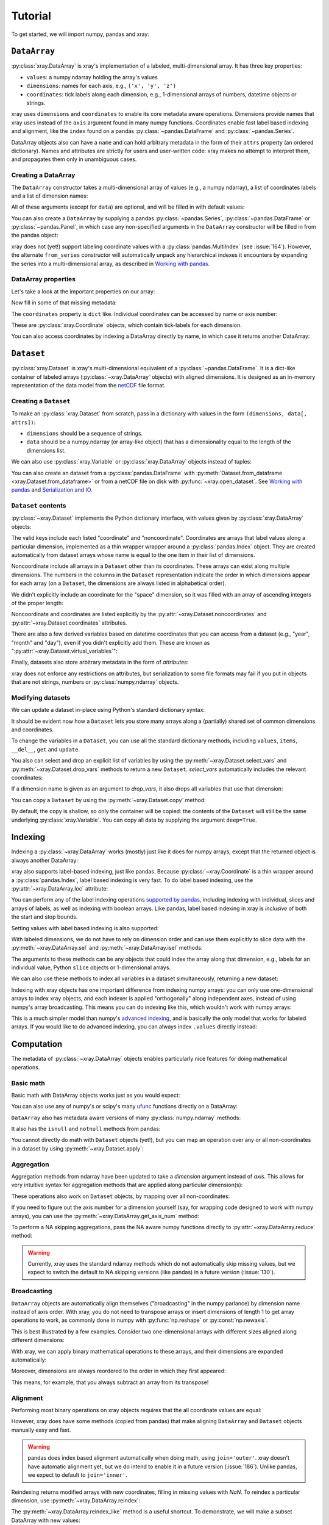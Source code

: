 Tutorial
========

.. ipython:: python
   :suppress:

   import numpy as np
   np.random.seed(123456)

To get started, we will import numpy, pandas and xray:

.. ipython:: python

    import numpy as np
    import pandas as pd
    import xray

``DataArray``
-------------

:py:class:`xray.DataArray` is xray's implementation of a labeled,
multi-dimensional array. It has three key properties:

- ``values``: a numpy.ndarray holding the array's values
- ``dimensions``: names for each axis, e.g., ``('x', 'y', 'z')``
- ``coordinates``: tick labels along each dimension, e.g., 1-dimensional arrays
  of numbers, datetime objects or strings.

xray uses ``dimensions`` and ``coordinates`` to enable its core metadata aware
operations. Dimensions provide names that xray uses instead of the ``axis``
argument found in many numpy functions. Coordinates enable fast label based
indexing and alignment, like the ``index`` found on a pandas
:py:class:`~pandas.DataFrame` and :py:class:`~pandas.Series`.

DataArray objects also can have a ``name`` and can hold arbitrary metadata in
the form of their ``attrs`` property (an ordered dictionary). Names and
attributes are strictly for users and user-written code: xray makes no attempt
to interpret them, and propagates them only in unambiguous cases.

Creating a DataArray
~~~~~~~~~~~~~~~~~~~~

The ``DataArray`` constructor takes a multi-dimensional array of values (e.g.,
a numpy ndarray), a list of coordinates labels and a list of dimension names:

.. ipython:: python

    data = np.random.rand(4, 3)
    locs = ['IA', 'IL', 'IN']
    times = pd.date_range('2000-01-01', periods=4)
    foo = xray.DataArray(data, coordinates=[times, locs],
                         dimensions=['time', 'space'])
    foo

All of these arguments (except for ``data``) are optional, and will be filled
in with default values:

.. ipython:: python

    xray.DataArray(data)

You can also create a ``DataArray`` by supplying a pandas
:py:class:`~pandas.Series`, :py:class:`~pandas.DataFrame` or
:py:class:`~pandas.Panel`, in which case any non-specified arguments in the
``DataArray`` constructor will be filled in from the pandas object:

.. ipython:: python

    df = pd.DataFrame({'x': [0, 1], 'y': [2, 3]}, index=['a', 'b'])
    df.index.name = 'abc'
    df.columns.name = 'xyz'
    df
    xray.DataArray(df)

xray does not (yet!) support labeling coordinate values with a
:py:class:`pandas.MultiIndex` (see :issue:`164`).
However, the alternate ``from_series`` constructor will automatically unpack
any hierarchical indexes it encounters by expanding the series into a
multi-dimensional array, as described in `Working with pandas`_.

DataArray properties
~~~~~~~~~~~~~~~~~~~~

Let's take a look at the important properties on our array:

.. ipython:: python

    foo.values
    foo.dimensions
    foo.coordinates
    foo.attrs
    print(foo.name)

Now fill in some of that missing metadata:

.. ipython:: python

    foo.name = 'foo'
    foo.attrs['units'] = 'meters'
    foo

The ``coordinates`` property is ``dict`` like. Individual coordinates can be
accessed by name or axis number:

.. ipython:: python

    foo.coordinates['time']
    foo.coordinates[0]

These are :py:class:`xray.Coordinate` objects, which contain tick-labels for
each dimension.

You can also access coordinates by indexing a DataArray directly by name, in
which case it returns another DataArray:

.. ipython:: python

    foo['time']

``Dataset``
-----------

:py:class:`xray.Dataset` is xray's multi-dimensional equivalent of a
:py:class:`~pandas.DataFrame`. It is a dict-like
container of labeled arrays (:py:class:`~xray.DataArray` objects) with aligned
dimensions. It is designed as an in-memory representation of the data model
from the `netCDF`__ file format.

__ http://www.unidata.ucar.edu/software/netcdf/

Creating a ``Dataset``
~~~~~~~~~~~~~~~~~~~~~~

To make an :py:class:`xray.Dataset` from scratch, pass in a dictionary with
values in the form ``(dimensions, data[, attrs])``:

.. ipython:: python

    times
    locs
    data
    ds = xray.Dataset({'time': ('time', times),
                       'space': ('space', locs),
                       'foo': (['time', 'space'], data)})
    ds

- ``dimensions`` should be a sequence of strings.
- ``data`` should be a numpy.ndarray (or array-like object) that has a
  dimensionality equal to the length of the dimensions list.

We can also use :py:class:`xray.Variable` or :py:class:`xray.DataArray`
objects instead of tuples:

.. ipython:: python

    xray.Dataset({'bar': foo})

You can also create an dataset from a :py:class:`pandas.DataFrame` with
:py:meth:`Dataset.from_dataframe <xray.Dataset.from_dataframe>` or from a
netCDF file on disk with :py:func:`~xray.open_dataset`. See
`Working with pandas`_ and `Serialization and IO`_.

``Dataset`` contents
~~~~~~~~~~~~~~~~~~~~

:py:class:`~xray.Dataset` implements the Python dictionary interface, with
values given by :py:class:`xray.DataArray` objects:

.. ipython:: python

    'foo' in ds

    ds.keys()

    ds['foo']

The valid keys include each listed "coordinate" and "noncoordinate".
Coordinates are arrays that label values along a particular dimension, implemented
as a thin wrapper wrapper around a :py:class:`pandas.Index` object. They
are created automatically from dataset arrays whose name is equal to the one
item in their list of dimensions.

Noncoordinate include all arrays in a ``Dataset`` other than its coordinates.
These arrays can exist along multiple dimensions. The numbers in the columns in
the ``Dataset`` representation indicate the order in which dimensions appear
for each array (on a ``Dataset``, the dimensions are always listed in
alphabetical order).

We didn't explicitly include an coordinate for the "space" dimension, so it
was filled with an array of ascending integers of the proper length:

.. ipython:: python

    ds['space']

    ds['foo']

Noncoordinate and coordinates are listed explicitly by the
:py:attr:`~xray.Dataset.noncoordinates` and
:py:attr:`~xray.Dataset.coordinates` attributes.

There are also a few derived variables based on datetime coordinates that you
can access from a dataset (e.g., "year", "month" and "day"), even if you didn't
explicitly add them. These are known as
":py:attr:`~xray.Dataset.virtual_variables`":

.. ipython:: python

    ds['time.dayofyear']

Finally, datasets also store arbitrary metadata in the form of `attributes`:

.. ipython:: python

    ds.attrs

    ds.attrs['title'] = 'example attribute'
    ds

xray does not enforce any restrictions on attributes, but serialization to
some file formats may fail if you put in objects that are not strings, numbers
or :py:class:`numpy.ndarray` objects.

Modifying datasets
~~~~~~~~~~~~~~~~~~

We can update a dataset in-place using Python's standard dictionary syntax:

.. ipython:: python

    ds['numbers'] = ('time', [10, 10, 20, 20])
    ds['abc'] = ('space', ['A', 'B', 'C'])
    ds

It should be evident now how a ``Dataset`` lets you store many arrays along a
(partially) shared set of common dimensions and coordinates.

To change the variables in a ``Dataset``, you can use all the standard dictionary
methods, including ``values``, ``items``, ``__del__``, ``get`` and
``update``.

You also can select and drop an explicit list of variables by using the
:py:meth:`~xray.Dataset.select_vars` and :py:meth:`~xray.Dataset.drop_vars`
methods to return a new ``Dataset``. `select_vars` automatically includes the
relevant coordinates:

.. ipython:: python

    ds.select_vars('abc')

If a dimension name is given as an argument to `drop_vars`, it also drops all
variables that use that dimension:

.. ipython:: python

    ds.drop_vars('time', 'space')

You can copy a ``Dataset`` by using the :py:meth:`~xray.Dataset.copy` method:

.. ipython:: python

    ds2 = ds.copy()
    del ds2['time']
    ds2

By default, the copy is shallow, so only the container will be copied: the
contents of the ``Dataset`` will still be the same underlying
:py:class:`xray.Variable`. You can copy all data by supplying the argument
``deep=True``.

Indexing
--------

Indexing a :py:class:`~xray.DataArray` works (mostly) just like it does for
numpy arrays, except that the returned object is always another DataArray:

.. ipython:: python

    foo[:2]

    foo[0, 0]

    foo[:, [2, 1]]

xray also supports label-based indexing, just like pandas. Because
:py:class:`~xray.Coordinate` is a thin wrapper around a
:py:class:`pandas.Index`, label based indexing is very fast. To do
label based indexing, use the :py:attr:`~xray.DataArray.loc` attribute:

.. ipython:: python

    foo.loc['2000-01-01':'2000-01-02', 'IA']

You can perform any of the label indexing operations `supported by pandas`__,
including indexing with individual, slices and arrays of labels, as well as
indexing with boolean arrays. Like pandas, label based indexing in xray is
*inclusive* of both the start and stop bounds.

__ http://pandas.pydata.org/pandas-docs/stable/indexing.html#indexing-label

Setting values with label based indexing is also supported:

.. ipython:: python

    foo.loc['2000-01-01', ['IL', 'IN']] = -10
    foo

With labeled dimensions, we do not have to rely on dimension order and can
use them explicitly to slice data with the :py:meth:`~xray.DataArray.sel`
and :py:meth:`~xray.DataArray.isel` methods:

.. ipython:: python

    # index by integer array indices
    foo.isel(space=0, time=slice(None, 2))

    # index by coordinate labels
    foo.sel(time=slice('2000-01-01', '2000-01-02'))

The arguments to these methods can be any objects that could index the array
along that dimension, e.g., labels for an individual value, Python ``slice``
objects or 1-dimensional arrays.

We can also use these methods to index all variables in a dataset
simultaneously, returning a new dataset:

.. ipython:: python

    ds.isel(space=[0], time=[0])
    ds.sel(time='2000-01-01')

Indexing with xray objects has one important difference from indexing numpy
arrays: you can only use one-dimensional arrays to index xray objects, and
each indexer is applied "orthogonally" along independent axes, instead of
using numpy's array broadcasting. This means you can do indexing like this,
which wouldn't work with numpy arrays:

.. ipython:: python

    foo[foo['time.day'] > 1, foo['space'] != 'IL']

This is a much simpler model than numpy's `advanced indexing`__,
and is basically the only model that works for labeled arrays. If you would
like to do advanced indexing, you can always index ``.values`` directly
instead:

__ http://docs.scipy.org/doc/numpy/reference/arrays.indexing.html

.. ipython:: python

    foo.values[foo.values > 0.5]

Computation
-----------

The metadata of :py:class:`~xray.DataArray` objects enables particularly nice
features for doing mathematical operations.

Basic math
~~~~~~~~~~

Basic math with DataArray objects works just as you would expect:

.. ipython:: python

    foo - 3

You can also use any of numpy's or scipy's many `ufunc`__ functions directly on
a DataArray:

__ http://docs.scipy.org/doc/numpy/reference/ufuncs.html

.. ipython:: python

    np.sin(foo)

``DataArray`` also has metadata aware versions of many
:py:class:`numpy.ndarray` methods:

.. ipython:: python

    foo.T
    foo.round(2)

It also has the ``isnull`` and ``notnull`` methods from pandas:

.. ipython:: python

    xray.DataArray([0, 1, np.nan, np.nan, 2]).isnull()

You cannot directly do math with ``Dataset`` objects (yet!), but you can map an
operation over any or all non-coordinates in a dataset by using
:py:meth:`~xray.Dataset.apply`:

.. ipython:: python

    ds.apply(lambda x: 2 * x, to=['foo', 'numbers'])

Aggregation
~~~~~~~~~~~

Aggregation methods from ndarray have been updated to take a `dimension`
argument instead of `axis`. This allows for very intuitive syntax for
aggregation methods that are applied along particular dimension(s):

.. ipython:: python

    foo.sum('time')
    foo.std(['time', 'space'])
    foo.min()

These operations also work on ``Dataset`` objects, by mapping over all
non-coordinates:

.. ipython:: python

    ds.mean('time')

If you need to figure out the axis number for a dimension yourself (say,
for wrapping code designed to work with numpy arrays), you can use the
:py:meth:`~xray.DataArray.get_axis_num` method:

.. ipython:: python

    foo.get_axis_num('space')

To perform a NA skipping aggregations, pass the NA aware numpy functions
directly to :py:attr:`~xray.DataArray.reduce` method:

.. ipython:: python

    foo.reduce(np.nanmean, 'time')

.. warning::

    Currently, xray uses the standard ndarray methods which do not
    automatically skip missing values, but we expect to switch the default
    to NA skipping versions (like pandas) in a future version (:issue:`130`).

Broadcasting
~~~~~~~~~~~~

``DataArray`` objects are automatically align themselves ("broadcasting" in
the numpy parlance) by dimension name instead of axis order. With xray, you
do not need to transpose arrays or insert dimensions of length 1 to get array
operations to work, as commonly done in numpy with :py:func:`np.reshape` or
:py:const:`np.newaxis`.

This is best illustrated by a few examples. Consider two one-dimensional
arrays with different sizes aligned along different dimensions:

.. ipython:: python

    a = xray.DataArray([1, 2, 3, 4], [['a', 'b', 'c', 'd']], ['x'])
    a
    b = xray.DataArray([-1, -2, -3], dimensions=['y'])
    b

With xray, we can apply binary mathematical operations to these arrays, and
their dimensions are expanded automatically:

.. ipython:: python

    a * b

Moreover, dimensions are always reordered to the order in which they first
appeared:

.. ipython:: python

    c = xray.DataArray(np.arange(12).reshape(3, 4), [b['y'], a['x']])
    c
    a + c

This means, for example, that you always subtract an array from its transpose!

.. ipython:: python

    c - c.T

Alignment
~~~~~~~~~

Performing most binary operations on xray objects requires that the all
coordinate values are equal:

.. ipython::

    @verbatim
    In [1]: a + a[:2]
    ValueError: coordinate 'x' is not aligned

However, xray does have some methods (copied from pandas) that make aligning
``DataArray`` and ``Dataset`` objects manually easy and fast.

.. warning::

    pandas does index based alignment automatically when doing math, using
    ``join='outer'``. xray doesn't have automatic alignment yet, but we do
    intend to enable it in a future version (:issue:`186`). Unlike pandas, we
    expect to default to ``join='inner'``.

Reindexing returns modified arrays with new coordinates, filling in missing
values with `NaN`. To reindex a particular dimension, use
:py:meth:`~xray.DataArray.reindex`:

.. ipython::

    foo.reindex(space=['IA', 'CA'])

The :py:meth:`~xray.DataArray.reindex_like` method is a useful shortcut.
To demonstrate, we will make a subset DataArray with new values:

.. ipython:: python

    baz = (10 * foo[:2, :2]).rename('baz')
    baz

Reindexing ``foo`` with ``baz`` selects out the first two values along each
dimension:

.. ipython:: python

    foo.reindex_like(baz)

The opposite operation asks us to reindex to a larger shape, so we fill in
the missing values with `NaN`:

.. ipython:: python

    baz.reindex_like(foo)

The :py:func:`~xray.align` function lets us perform more flexible
``'inner'``, ``'outer'``, ``'left'`` and ``'right'`` joins:

.. ipython:: python

    xray.align(foo, baz, join='inner')
    xray.align(foo, baz, join='outer')

Both ``reindex_like`` and ``align`` work interchangeably with DataArray and
:py:class:`xray.Dataset` objects with any number of overlapping dimensions:

.. ipython:: python

    ds
    ds.reindex_like(baz)

GroupBy: split-apply-combine
----------------------------

Pandas has very convenient support for `"group by"`__ operations, which
implement the `split-apply-combine`__ strategy for crunching data:

__ http://pandas.pydata.org/pandas-docs/stable/groupby.html
__ http://www.jstatsoft.org/v40/i01/paper

- Split your data into multiple independent groups.
- Apply some function to each group.
- Combine your groups back into a single data object.

xray implements this same pattern using very similar syntax to pandas. Group by
operations work on both :py:class:`~xray.Dataset` and
:py:class:`~xray.DataArray` objects. Note that currently, you can only group
by a single one-dimensional variable (eventually, we hope to remove this
limitation).

Split
~~~~~

Recall the "numbers" variable in our dataset:

.. ipython:: python

    ds['numbers']

If we groupby the name of a variable in a dataset (we can also use a DataArray
directly), we get back a :py:class:`xray.GroupBy` object:

.. ipython:: python

    ds.groupby('numbers')

This object works very similarly to a pandas GroupBy object. You can view
the group indices with the ``groups`` attribute:

.. ipython:: python

    ds.groupby('numbers').groups

You can also iterate over over groups in ``(label, group)`` pairs:

.. ipython:: python

    list(ds.groupby('numbers'))

Just like in pandas, creating a GroupBy object doesn't actually split the data
until you want to access particular values.

Apply
~~~~~

To apply a function to each group, you can use the flexible
:py:meth:`xray.GroupBy.apply` method. The resulting objects are automatically
concatenated back together along the group axis:

.. ipython:: python

    def standardize(x):
        return (x - x.mean()) / x.std()

    ds['foo'].groupby('numbers').apply(standardize)

GroupBy objects also have a :py:meth:`~xray.GroupBy.reduce` method and
methods like :py:meth:`~xray.GroupBy.mean` as shortcuts for applying an
aggregation function:

.. ipython:: python

    foo.groupby('time').mean()
    ds.groupby('numbers').reduce(np.nanmean)

Squeezing
~~~~~~~~~

When grouping over a dimension, you can control whether the dimension is
squeezed out or if it should remain with length one on each group by using
the ``squeeze`` parameter:

.. ipython:: python

    next(iter(foo.groupby('space')))

.. ipython:: python

    next(iter(foo.groupby('space', squeeze=False)))

Although xray will attempt to automatically
:py:attr:`~xray.DataArray.transpose` dimensions back into their original order
when you use apply, it is sometimes useful to set ``squeeze=False`` to
guarantee that all original dimensions remain unchanged.

You can always squeeze explicitly later with the Dataset or DataArray
:py:meth:`~xray.DataArray.squeeze` methods.

Combining data
--------------

Concatenate
~~~~~~~~~~~

To combine arrays along a dimension into a larger arrays, you can use the
:py:meth:`DataArray.concat <xray.DataArray.concat>` and
:py:meth:`Dataset.concat <xray.Dataset.concat>` class methods:

.. ipython:: python

    xray.DataArray.concat([foo[0], foo[1]], 'new_dim')

    xray.Dataset.concat([ds.sel(time='2000-01-01'), ds.sel(time='2000-01-03')],
                        'new_dim')

:py:meth:`Dataset.concat <xray.Dataset.concat>` has a number of options which
control how it combines data, and in particular, how it handles conflicting
variables between datasets.

Merge and update
~~~~~~~~~~~~~~~~

To combine multiple Datasets, you can use the
:py:meth:`~xray.Dataset.merge` and :py:meth:`~xray.Dataset.update` methods.
Merge checks for conflicting variables before merging and by
default it returns a new Dataset:

.. ipython:: python

    ds.merge({'hello': ('space', np.arange(3) + 10)})

In contrast, update modifies a dataset in-place without checking for conflicts,
and will overwrite any existing variables with new values:

.. ipython:: python

    ds.update({'space': ('space', [10.2, 9.4, 3.9])})

However, dimensions are still required to be consistent between different
Dataset variables, so you cannot change the size of a dimension unless you
replace all dataset variables that use it.

Equals and identical
~~~~~~~~~~~~~~~~~~~~

xray objects can be compared by using the :py:meth:`~xray.DataArray.equals`
and :py:meth:`~xray.DataArray.identical` methods.

``equals`` checks dimension names, indexes and array values:

.. ipython:: python

    foo.equals(foo.copy())

``identical`` also checks attributes, and the name of each object:

.. ipython:: python

    foo.identical(foo.rename('bar'))

In contrast, the ``==`` for ``DataArray`` objects performs element- wise
comparison (like numpy):

.. ipython:: python

    foo == foo.copy()

Like pandas objects, two xray objects are still equal or identical if they have
missing values marked by `NaN`, as long as the missing values are in the same
locations in both objects. This is not true for `NaN` in general, which usually
compares `False` to everything, including itself:

.. ipython:: python

    np.nan == np.nan

Working with ``pandas``
-----------------------

One of the most important features of xray is the ability to convert to and
from :py:mod:`pandas` objects to interact with the rest of the PyData
ecosystem. For example, for plotting labeled data, we highly recommend
using the visualization `built in to pandas itself`__ or provided by the pandas
aware libraries such as `Seaborn`__ and `ggplot`__.

__ http://pandas.pydata.org/pandas-docs/stable/visualization.html
__ http://stanford.edu/~mwaskom/software/seaborn/
__ http://ggplot.yhathq.com/

Fortunately, there are straightforward representations of
:py:class:`~xray.Dataset` and :py:class:`~xray.DataArray` in terms of
:py:class:`pandas.DataFrame` and :py:class:`pandas.Series`, respectively.
The representation works by flattening non-coordinates to 1D, and turning the
tensor product of coordinate indexes into a :py:class:`pandas.MultiIndex`.

.. note::

    If you want to convert a pandas data-structure into a ``DataArray`` with
    the same number of dimensions, you can simply use the `DataArray construtor
    directly`__

__ `Creating a DataArray`_

``pandas.DataFrame``
~~~~~~~~~~~~~~~~~~~~

To convert to a ``DataFrame``, use the :py:meth:`Dataset.to_dataframe()
<xray.Dataset.to_dataframe>` method:

.. ipython:: python

    df = ds.to_dataframe()
    df

We see that each nonindex in the Dataset is now a column in the DataFrame.
The ``DataFrame`` representation is reminiscent of Hadley Wickham's notion of
`tidy data`__. To convert the ``DataFrame`` to any other convenient representation,
use ``DataFrame`` methods like :py:meth:`~pandas.DataFrame.reset_index`,
:py:meth:`~pandas.DataFrame.stack` and :py:meth:`~pandas.DataFrame.unstack`.

__ http://vita.had.co.nz/papers/tidy-data.pdf

To create a ``Dataset`` from a ``DataFrame``, use the
:py:meth:`~xray.Dataset.from_dataframe` class method:

.. ipython:: python

    xray.Dataset.from_dataframe(df)

Notice that that dimensions of non-coordinates in the ``Dataset`` have now
expanded after the round-trip conversion to a ``DataFrame``. This is because
every object in a ``DataFrame`` must have the same indices, so needed to
broadcast the data of each array to the full size of the new ``MultiIndex``.

``pandas.Series``
~~~~~~~~~~~~~~~~~

``DataArray`` objects have a complementary representation in terms of a
:py:class:`pandas.Series`. Using a Series preserves the ``Dataset`` to
``DataArray`` relationship, because ``DataFrames`` are dict-like containers
of ``Series``. The methods are very similar to those for working with
DataFrames:

.. ipython:: python

    s = foo.to_series()
    s

    xray.DataArray.from_series(s)

Both the ``from_series`` and ``from_dataframe`` methods use reindexing, so they
works even if not the hierarchical index is not a full tensor product:

.. ipython:: python

    s[::2]
    xray.DataArray.from_series(s[::2])

Serialization and IO
--------------------

xray supports direct serialization and IO to several file formats. For more
options, consider exporting your objects to pandas (see the preceeding section)
and using its broad range of `IO tools`__.

__ http://pandas.pydata.org/pandas-docs/stable/io.html

Pickle
~~~~~~

The simplest way to serialize an xray object is to use Python's built-in pickle
module:

.. ipython:: python

    import cPickle as pickle

    pkl = pickle.dumps(ds)

    pickle.loads(pkl)

Pickle support is important because it doesn't require any external libraries
and lets you use xray objects with Python modules like
:py:mod:`multiprocessing`. However, there are two important cavaets:

1. To simplify serialization, xray's support for pickle currently loads all
   array values into memory before dumping an object. This means it is not
   suitable for serializing datasets too big to load into memory (e.g., from
   netCDF or OPeNDAP).
2. Pickle will only work as long as the internal data structure of xray objects
   remains unchanged. Because the internal design of xray is still being
   refined, we make no guarantees (at this point) that objects pickled with
   this version of xray will work in future versions.

Reading and writing to disk (netCDF)
~~~~~~~~~~~~~~~~~~~~~~~~~~~~~~~~~~~~

Currently, the only external serialization format that xray supports is
`netCDF`__. netCDF is a file format for fully self-described datasets that is
widely used in the geosciences and supported on almost all platforms. We use
netCDF because xray was based on the netCDF data model, so netCDF files on disk
directly correspond to :py:class:`~xray.Dataset` objects. Recent versions
netCDF are based on the even more widely used HDF5 file-format.

__ http://www.unidata.ucar.edu/software/netcdf/

Reading and writing netCDF files with xray requires the
`Python-netCDF4`__ library.

__ https://github.com/Unidata/netcdf4-python

We can save a Dataset to disk using the
:py:attr:`Dataset.to_netcdf <xray.Dataset.to_netcdf>` method:

.. use verbatim because readthedocs doesn't have netCDF4 support

.. ipython::
    :verbatim:

    In [1]: ds.to_netcdf('saved_on_disk.nc')

By default, the file is saved as netCDF4.

We can load netCDF files to create a new Dataset using the
:py:func:`~xray.open_dataset` function:

.. ipython::
    :verbatim:

    In [1]: ds_disk = xray.open_dataset('saved_on_disk.nc')

    In [2]: ds_disk
    Out[2]:
    <xray.Dataset>
    Dimensions:     (space: 4, time: 3)
    Coordinates:
        space            X
        time                      X
    Noncoordinates:
        foo              1        0
        numbers          0
        abc                       0
    Attributes:
        title: example attribute

A dataset can also be loaded from a specific group within a netCDF
file. To load from a group, pass a ``group`` keyword argument to the
``open_dataset`` function. The group can be specified as a path-like
string, e.g., to access subgroup 'bar' within group 'foo' pass
'/foo/bar' as the ``group`` argument.

Data is loaded lazily from netCDF files. You can manipulate, slice and subset
Dataset and DataArray objects, and no array values are loaded into memory until
necessary. For an example of how these lazy arrays work, see the OPeNDAP
section below.

Datasets have a :py:meth:`~xray.Dataset.close` method to close the associated
netCDF file. The preferred way to handle this is to use a context-manager:

.. ipython::
    :verbatim:

    In [100]: with xray.open_dataset('my_file.nc') as ds:
    ...           print(ds.keys())
    Out[100]: ['space', 'foo', 'time', 'numbers', 'abc']

.. note::

    Although xray provides reasonable support for incremental reads of files on
    disk, it does not yet support incremental writes, which is important for
    dealing with datasets that do not fit into memory. This is a significant
    shortcoming that we hope to resolve (:issue:`199`) by adding the ability to
    create ``Dataset`` objects directly linked to a netCDF file on disk.

NetCDF files follow some conventions for encoding datetime arrays (as numbers
with a "units" attribute) and for packing and unpacking data (as
described by the "scale_factor" and "_FillValue" attributes). If the argument
``decode_cf=True`` (default) is given to ``open_dataset``, xray will attempt
to automatically decode the values in the netCDF objects according to
`CF conventions`__. Sometimes this will fail, for example, if a variable
has an invalid "units" or "calendar" attribute. For these cases, you can
turn this decoding off manually.

__ http://cfconventions.org/

You can view this encoding information and control the details of how xray
serializes objects, by viewing and manipulating the
:py:attr:`DataArray.encoding <xray.DataArray.encoding>` attribute:

.. ipython::
    :verbatim:

    In [1]: ds_disk['time'].encoding
    Out[1]:
    {'calendar': u'proleptic_gregorian',
     'chunksizes': None,
     'complevel': 0,
     'contiguous': True,
     'dtype': dtype('float64'),
     'fletcher32': False,
     'least_significant_digit': None,
     'shuffle': False,
     'units': u'days since 2000-01-01 00:00:00',
     'zlib': False}

Working with remote datasets (OPeNDAP)
~~~~~~~~~~~~~~~~~~~~~~~~~~~~~~~~~~~~~~

xray includes support for `OPeNDAP`__ (via the netCDF4 library or Pydap), which
lets us access large datasets over HTTP.

__ http://www.opendap.org/

For example, we can open a connetion to GBs of weather data produced by the
`PRISM`__ project, and hosted by
`International Research Institute for Climate and Society`__ at Columbia:

__ http://www.prism.oregonstate.edu/
__ http://iri.columbia.edu/

.. ipython::
    :verbatim:

    In [3]: remote_data = xray.open_dataset(
        'http://iridl.ldeo.columbia.edu/SOURCES/.OSU/.PRISM/.monthly/dods')

    In [4]: remote_data
    Out[4]:
    <xray.Dataset>
    Dimensions:     (T: 1432, X: 1405, Y: 621)
    Coordinates:
        T               X
        X                        X
        Y                                 X
    Noncoordinates:
        ppt             0        2        1
        tdmean          0        2        1
        tmax            0        2        1
        tmin            0        2        1
    Attributes:
        Conventions: IRIDL
        expires: 1401580800

    In [5]: remote_data['tmax']
    Out[5]:
    <xray.DataArray 'tmax' (T: 1432, Y: 621, X: 1405)>
    [1249427160 values with dtype=float64]
    Attributes:
        pointwidth: 120
        units: Celsius_scale
        missing_value: -9999
        standard_name: air_temperature
        expires: 1401580800

We can select and slice this data any number of times, and nothing is loaded
over the network until we look at particular values:

.. ipython::
    :verbatim:

    In [4]: tmax = remote_data['tmax'][:500, ::3, ::3]

    In [5]: tmax
    Out[5]:
    <xray.DataArray 'tmax' (T: 500, Y: 207, X: 469)>
    [48541500 values with dtype=float64]
    Attributes:
        pointwidth: 120
        units: Celsius_scale
        missing_value: -9999
        standard_name: air_temperature
        expires: 1401580800

Now, let's access and plot a small subset:

.. ipython::
    :verbatim:

    In [6]: tmax_ss = tmax[0]

For this dataset, we still need to manually fill in some of the values with
`NaN` to indicate that they are missing. As soon as we access
``tmax_ss.values``, the values are loaded over the network and cached on the
DataArray so they can be manipulated:

.. ipython::
    :verbatim:

    In [7]: tmax_ss.values[tmax_ss.values < -99] = np.nan

Finally, we can plot the values with matplotlib:

.. ipython::
    :verbatim:

    In [8]: import matplotlib.pyplot as plt

    In [9]: from matplotlib.cm import get_cmap

    In [10]: plt.figure(figsize=(9, 5))

    In [11]: plt.gca().patch.set_color('0')

    In [112]: plt.contourf(tmax_ss['X'], tmax_ss['Y'], tmax_ss.values, 20,
         ...:     cmap=get_cmap('RdBu_r'))

    In [113]: plt.colorbar()

.. image:: _static/opendap-prism-tmax.png

Loading into memory
~~~~~~~~~~~~~~~~~~~

xray's lazy loading of remote or on-disk datasets is not always desirable.
In such cases, you can use the :py:meth:`~xray.Dataset.load_data` method to
force loading a Dataset or DataArray entirely into memory. In particular, this
can lead to significant speedups if done before performing array-based
indexing.

Notes on xray's internals
-------------------------

.. warning::

    These implementation details may be useful for advanced users, but are
    highly likely to change in future versions.

DataArray
~~~~~~~~~

In the current version of xray, DataArrays are simply pointers to a dataset
(the ``dataset`` attribute) and the name of a variable in the dataset (the
``name`` attribute), which indicates to which variable array operations should
be applied.

Usually, xray automatically manages the ``Dataset`` objects that data arrays
points to in a satisfactory fashion.

However, in some cases, particularly for performance reasons, you may want to
explicitly ensure that the dataset only includes the variables you are
interested in. For these cases, use the :py:meth:`xray.DataArray.select_vars`
method to select the names of variables you want to keep around, by default
including the name of only the DataArray itself:

.. ipython:: python

    foo2 = foo.select_vars()

    foo2

`foo2` is generally an equivalent labeled array to `foo`, but we dropped the
dataset variables that are no longer relevant:

.. ipython:: python

    foo.dataset.keys()

    foo2.dataset.keys()

Variable
~~~~~~~~

:py:class:`~xray.Variable` implements xray's basic building block for Dataset
and DataArray variables. It supports the numpy ndarray interface, but is
extended to support and use basic metadata (not including index values). It
consists of:

1. ``dimensions``: A tuple of dimension names.
2. ``values``: The N-dimensional array (for example, of type
   :py:class:`numpy.ndarray`) storing the array's data. It must have the same
   number of dimensions as the length of ``dimensions``.
3. ``attrs``: An ordered dictionary of additional metadata to associate
   with this array.

The main functional difference between Variables and numpy arrays is that
numerical operations on Variables implement array broadcasting by dimension
name. For example, adding an Variable with dimensions `('time',)` to another
Variable with dimensions `('space',)` results in a new Variable with dimensions
`('time', 'space')`. Furthermore, numpy reduce operations like ``mean`` or
``sum`` are overwritten to take a "dimension" argument instead of an "axis".

Variables are light-weight objects used as the building block for datasets.
They are more primitive objects, so operations with them provide marginally
higher performance than using DataArrays. **However, manipulating data in the
form of a Dataset or DataArray should almost always be preferred**, because
they can use more complete metadata in context of coordinate labels.
